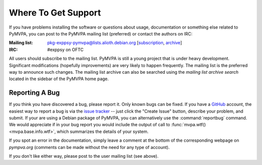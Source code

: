 .. -*- mode: rst; fill-column: 78; indent-tabs-mode: nil -*-
.. ex: set sts=4 ts=4 sw=4 et tw=79:
  ### ### ### ### ### ### ### ### ### ### ### ### ### ### ### ### ### ### ###
  #
  #   See COPYING file distributed along with the PyMVPA package for the
  #   copyright and license terms.
  #
  ### ### ### ### ### ### ### ### ### ### ### ### ### ### ### ### ### ### ###


.. index:: Support
.. _chap_support:

********************
Where To Get Support
********************

If you have problems installing the software or questions about usage,
documentation or something else related to PyMVPA, you can post to the PyMVPA
mailing list (preferred) or contact the authors on IRC:

:Mailing list: pkg-exppsy-pymvpa@lists.alioth.debian.org [subscription_,
               archive_]
:IRC: #exppsy on OFTC

All users should subscribe to the mailing list. PyMVPA is still a young project
that is under heavy development. Significant modifications (hopefully
improvements) are very likely to happen frequently. The mailing list is the
preferred way to announce such changes. The mailing list archive can also be
searched using the *mailing list archive search* located in the sidebar of the
PyMVPA home page.

.. _subscription: http://lists.alioth.debian.org/mailman/listinfo/pkg-exppsy-pymvpa
.. _archive: http://lists.alioth.debian.org/pipermail/pkg-exppsy-pymvpa/


Reporting A Bug
---------------

If you think you have discovered a bug, please report it.  Only known bugs can
be fixed.  If you have a GitHub_ account, the easiest way to report a bug is
via the `issue tracker`_ -- just click the "Create Issue" button, describe
your problem, and submit.  If your are using a Debian package of PyMVPA, you
can alternatively use the :command:`reportbug` command.  We would appreciate
if in your bug report you would include the output of call to
:func:`mvpa.wtf()<mvpa.base.info.wtf>`, which summarizes the details of your
system.

If you spot an error in the documentation, simply leave a comment at the
bottom of the corresponding webpage on *pympva.org* (comments can be made
without the need for any type of account).

If you don't like either way, please post to the user mailing list (see above).

.. _GitHub: http://github.com
.. _issue tracker: http://github.com/hanke/PyMVPA/issues


